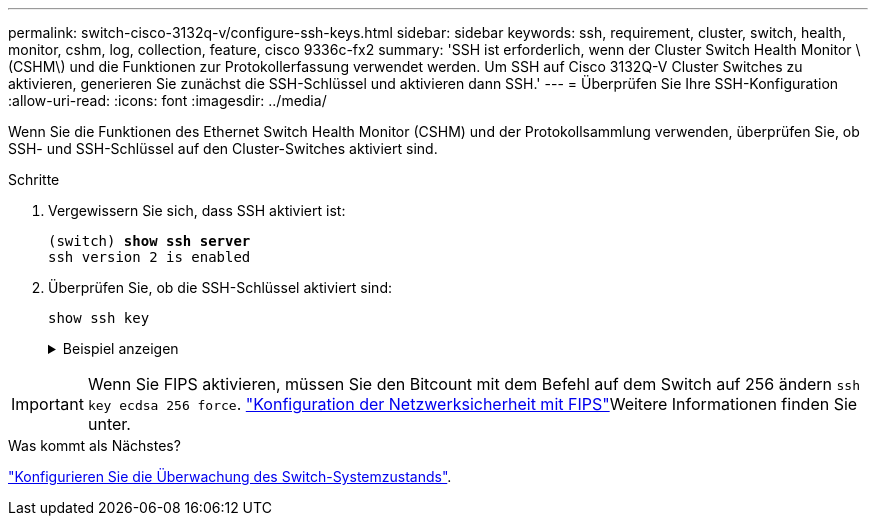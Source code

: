 ---
permalink: switch-cisco-3132q-v/configure-ssh-keys.html 
sidebar: sidebar 
keywords: ssh, requirement, cluster, switch, health, monitor, cshm, log, collection, feature, cisco 9336c-fx2 
summary: 'SSH ist erforderlich, wenn der Cluster Switch Health Monitor \(CSHM\) und die Funktionen zur Protokollerfassung verwendet werden. Um SSH auf Cisco 3132Q-V Cluster Switches zu aktivieren, generieren Sie zunächst die SSH-Schlüssel und aktivieren dann SSH.' 
---
= Überprüfen Sie Ihre SSH-Konfiguration
:allow-uri-read: 
:icons: font
:imagesdir: ../media/


[role="lead"]
Wenn Sie die Funktionen des Ethernet Switch Health Monitor (CSHM) und der Protokollsammlung verwenden, überprüfen Sie, ob SSH- und SSH-Schlüssel auf den Cluster-Switches aktiviert sind.

.Schritte
. Vergewissern Sie sich, dass SSH aktiviert ist:
+
[listing, subs="+quotes"]
----
(switch) *show ssh server*
ssh version 2 is enabled
----
. Überprüfen Sie, ob die SSH-Schlüssel aktiviert sind:
+
`show ssh key`

+
.Beispiel anzeigen
[%collapsible]
====
[listing, subs="+quotes"]
----
(switch)# *show ssh key*

rsa Keys generated:Fri Jun 28 02:16:00 2024

ssh-rsa AAAAB3NzaC1yc2EAAAADAQABAAAAgQDiNrD52Q586wTGJjFAbjBlFaA23EpDrZ2sDCewl7nwlioC6HBejxluIObAH8hrW8kR+gj0ZAfPpNeLGTg3APj/yiPTBoIZZxbWRShywAM5PqyxWwRb7kp9Zt1YHzVuHYpSO82KUDowKrL6lox/YtpKoZUDZjrZjAp8hTv3JZsPgQ==

bitcount:1024
fingerprint:
SHA256:aHwhpzo7+YCDSrp3isJv2uVGz+mjMMokqdMeXVVXfdo

could not retrieve dsa key information

ecdsa Keys generated:Fri Jun 28 02:30:56 2024

ecdsa-sha2-nistp521 AAAAE2VjZHNhLXNoYTItbmlzdHA1MjEAAAAIbmlzdHA1MjEAAACFBABJ+ZX5SFKhS57evkE273e0VoqZi4/32dt+f14fBuKv80MjMsmLfjKtCWy1wgVt1Zi+C5TIBbugpzez529zkFSF0ADb8JaGCoaAYe2HvWR/f6QLbKbqVIewCdqWgxzrIY5BPP5GBdxQJMBiOwEdnHg1u/9Pzh/Vz9cHDcCW9qGE780QHA==

bitcount:521
fingerprint:
SHA256:TFGe2hXn6QIpcs/vyHzftHJ7Dceg0vQaULYRAlZeHwQ

(switch)# *show feature | include scpServer*
scpServer              1          enabled
(switch)# *show feature | include ssh*
sshServer              1          enabled
(switch)#
----
====



IMPORTANT: Wenn Sie FIPS aktivieren, müssen Sie den Bitcount mit dem Befehl auf dem Switch auf 256 ändern `ssh key ecdsa 256 force`.  https://docs.netapp.com/us-en/ontap/networking/configure_network_security_using_federal_information_processing_standards_@fips@.html#enable-fips["Konfiguration der Netzwerksicherheit mit FIPS"^]Weitere Informationen finden Sie unter.

.Was kommt als Nächstes?
link:../switch-cshm/config-overview.html["Konfigurieren Sie die Überwachung des Switch-Systemzustands"].
